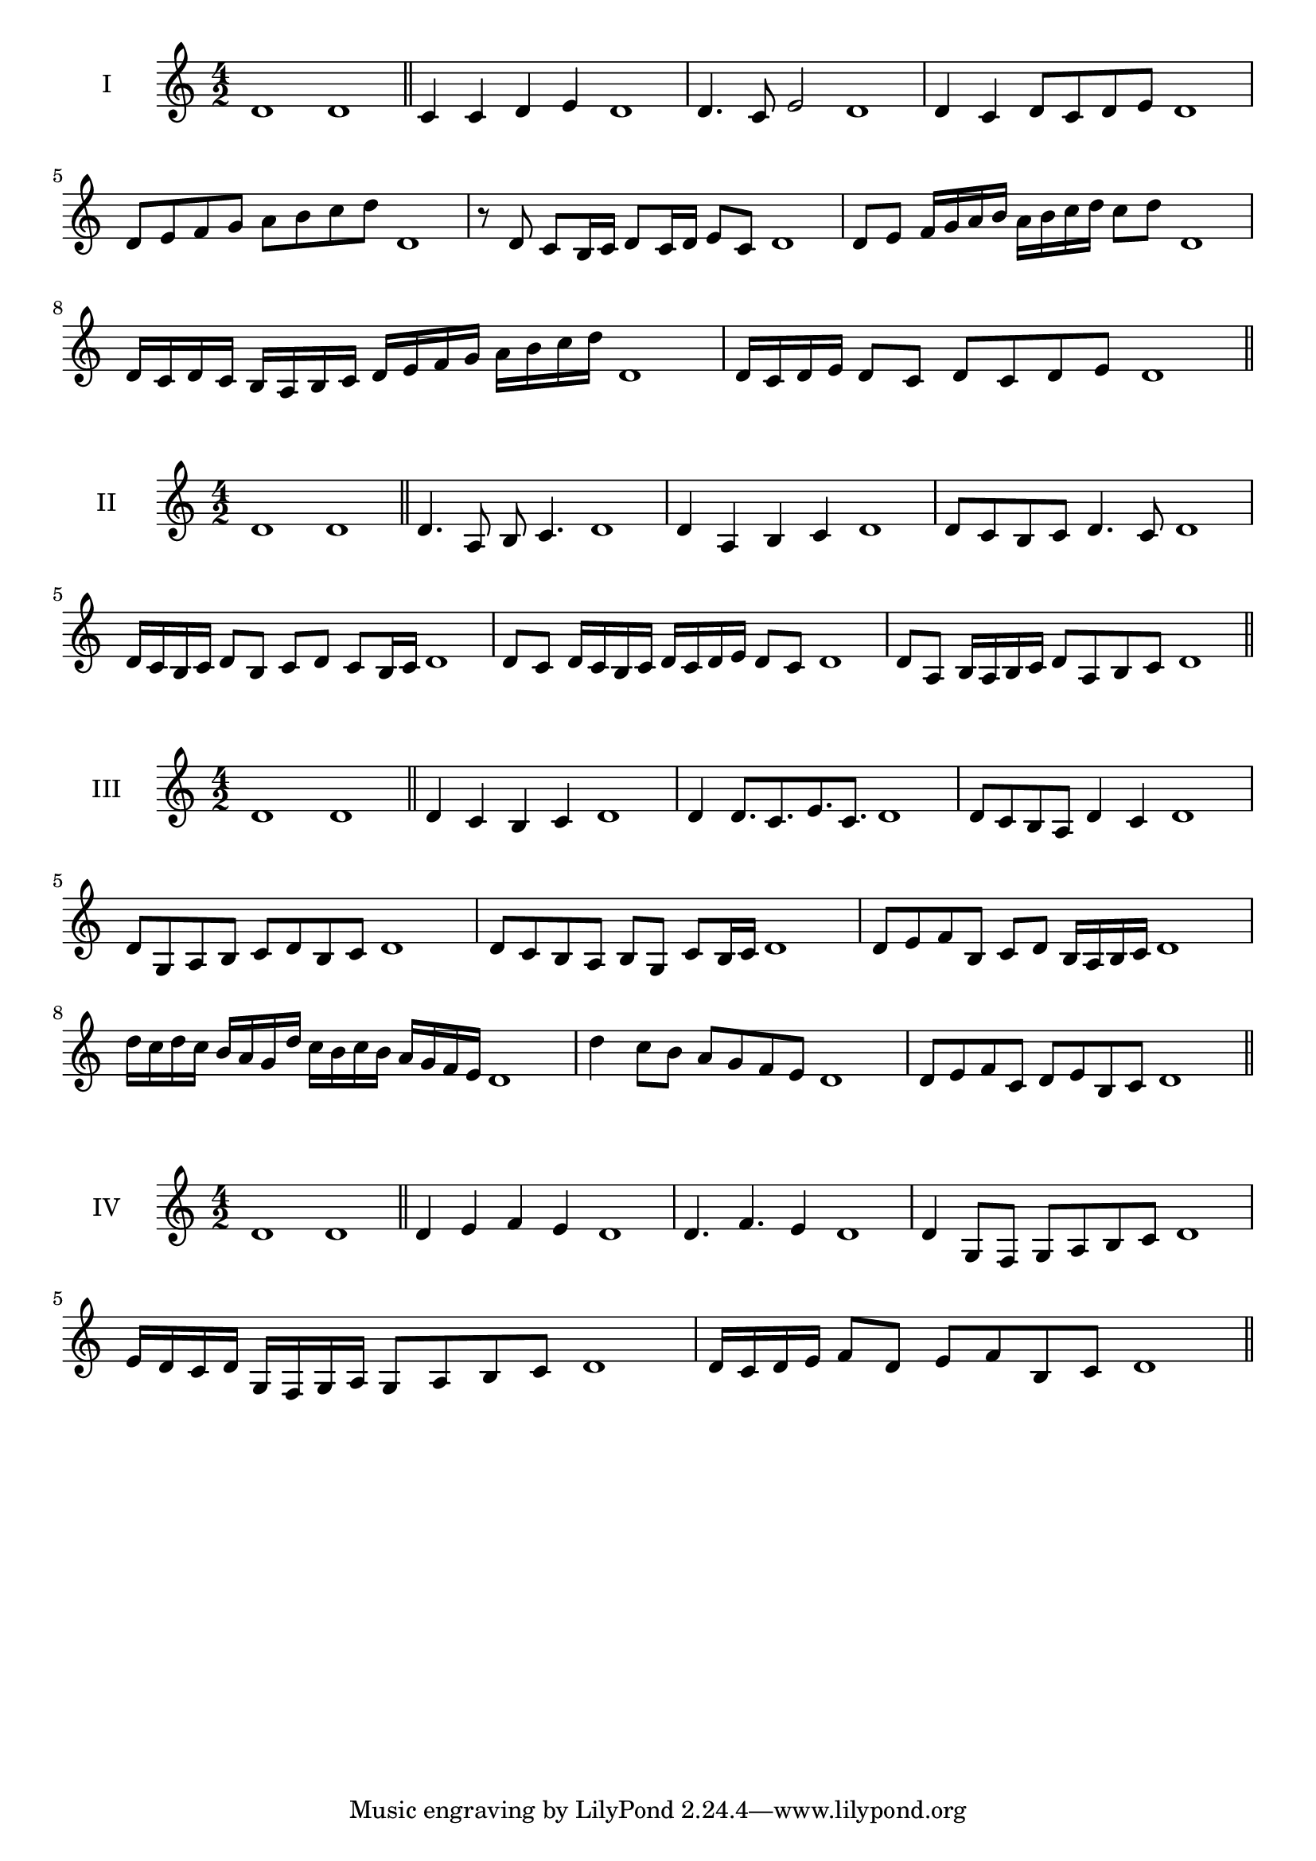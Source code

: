\version "2.18.2"
\score {
  \new Staff \with { instrumentName = #"I" }
  \relative c' { 
   
  \time 4/2
    d1 d \bar "||"
    c4 c d e d1
    d4. c8 e2 d1
    d4 c d8 c d e d1 
    d8 e f g a b c d d,1
    r8 d8 c b16 c d8 c16 d e8 c d1
    d8 e f16 g a b a b c d c8 d  d,1
    d16 c d c b a b c d e f g a b c d d,1
    d16 c d e d8 c d c d e d1
 \bar "||" \break
  }
 
}
\score {
  \new Staff \with { instrumentName = #"II" }
  \relative c' { 
   
  \time 4/2
    d1 d \bar "||"
   d4. a8 b c4. d1
   d4 a b c d1
   d8 c b c d4. c8 d1
  
   d16 c b c d8 b c d c b16 c d1
   d8 c d16 c b c d c d e d8 c d1
   
   d8 a b16 a b c d8 a b c d1
 \bar "||" \break
  }
 
}
\score {
  \new Staff \with { instrumentName = #"III" }
  \relative c' { 
   
  \time 4/2
    d1 d \bar "||"
    d4 c b c d1
    d4 d8. c8. e8. c8. d1
    d8 c b a d4 c d1
    d8 g, a b c d b c d1
    d8 c b a b g c b16 c d1
    d8 e f b, c d b16 a b c d1
    d'16 c d c b a g d' c b c b a g f e d1
    d'4 c8 b a g f e d1
    d8 e f c d e b c d1
 \bar "||" \break
  }
 
}
\score {
  \new Staff \with { instrumentName = #"IV" }
  \relative c' { 
   
  \time 4/2
   d1 d  \bar "||"
   d4 e f e d1
   d4. f e4 d1
   d4 g,8 f g a b c d1
 
   e16 d c d g, f g a g8 a b c d1
   d16 c d e f8 d e f b, c d1
  
 \bar "||" \break
  }
 
}

